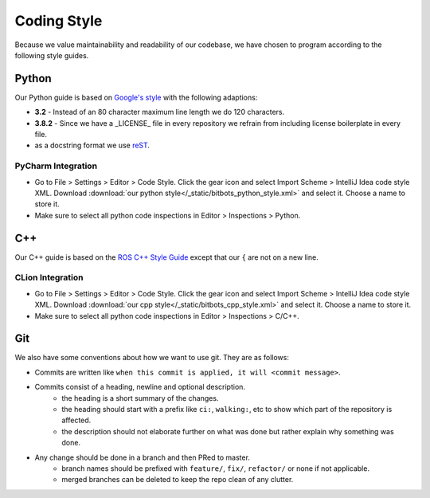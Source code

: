Coding Style
============

Because we value maintainability and readability of our codebase, we have chosen to program according to the following
style guides.

Python
------

Our Python guide is based on `Google's style <http://google.github.io/styleguide/pyguide.html>`_ with the following
adaptions:

* **3.2** - Instead of an 80 character maximum line length we do 120 characters.
* **3.8.2** - Since we have a _LICENSE_ file in every repository we refrain from including license boilerplate in every file.
* as a docstring format we use `reST <https://www.python.org/dev/peps/pep-0287/>`_.

PyCharm Integration
~~~~~~~~~~~~~~~~~~~

* Go to File > Settings > Editor > Code Style. Click the gear icon and select Import Scheme > IntelliJ Idea code style XML.
  Download :download:`our python style</_static/bitbots_python_style.xml>` and select it. Choose a name to store it.
* Make sure to select all python code inspections in Editor > Inspections > Python.


C++
---

Our C++ guide is based on the `ROS C++ Style Guide <http://wiki.ros.org/CppStyleGuide>`_ except that our ``{`` are not
on a new line.

CLion Integration
~~~~~~~~~~~~~~~~~~~

* Go to File > Settings > Editor > Code Style. Click the gear icon and select Import Scheme > IntelliJ Idea code style XML.
  Download :download:`our cpp style</_static/bitbots_cpp_style.xml>` and select it. Choose a name to store it.
* Make sure to select all python code inspections in Editor > Inspections > C/C++.


Git
---

We also have some conventions about how we want to use git. They are as follows:

* Commits are written like ``when this commit is applied, it will <commit message>``.
* Commits consist of a heading, newline and optional description.
    * the heading is a short summary of the changes.
    * the heading should start with a prefix like ``ci:``, ``walking:``, etc to show which part of the repository is affected.
    * the description should not elaborate further on what was done but rather explain why something was done.
* Any change should be done in a branch and then PRed to master.
    * branch names should be prefixed with ``feature/``, ``fix/``, ``refactor/`` or none if not applicable.
    * merged branches can be deleted to keep the repo clean of any clutter.
